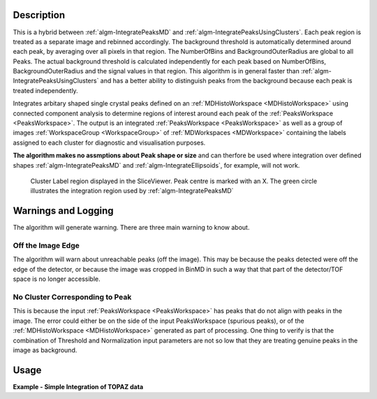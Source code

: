 .. algorithm::

.. summary::

.. alias::

.. properties::

Description
-----------

This is a hybrid between :ref:`algm-IntegratePeaksMD` and :ref:`algm-IntegratePeaksUsingClusters`. Each peak region is treated as a separate image and rebinned accordingly. The background threshold is automatically determined around each peak, by averaging over all pixels in that region. 
The NumberOfBins and BackgroundOuterRadius are global to all Peaks. The actual background threshold is calculated independently for each peak based on NumberOfBins, BackgroundOuterRadius and the signal values in that region. This algorithm is in general faster than :ref:`algm-IntegratePeaksUsingClusters` and has a better ability to distinguish peaks from the background because each peak is treated independently.

Integrates arbitary shaped single crystal peaks defined on an
:ref:`MDHistoWorkspace <MDHistoWorkspace>` using connected component
analysis to determine regions of interest around each peak of the
:ref:`PeaksWorkspace <PeaksWorkspace>`. The output is an integrated
:ref:`PeaksWorkspace <PeaksWorkspace>` as well as a group of images :ref:`WorkspaceGroup <WorkspaceGroup>` of :ref:`MDWorkspaces <MDWorkspace>`  containing the
labels assigned to each cluster for diagnostic and visualisation
purposes.

**The algorithm makes no assmptions about Peak shape or size** and can
therfore be used where integration over defined shapes
:ref:`algm-IntegratePeaksMD` and
:ref:`algm-IntegrateEllipsoids`, for example, will not
work.

.. figure:: /images/ClusterImage.png
   :alt: ClusterImage.png

   Cluster Label region displayed in the SliceViewer. Peak centre is marked with an X. The green circle illustrates the integration region used by :ref:`algm-IntegratePeaksMD`

Warnings and Logging
--------------------

The algorithm will generate warning. There are three main warning to
know about.

Off the Image Edge
##################

The algorithm will warn about unreachable peaks (off the image). This
may be because the peaks detected were off the edge of the detector, or
because the image was cropped in BinMD in such a way that that part of
the detector/TOF space is no longer accessible.

No Cluster Corresponding to Peak
################################

This is because the input :ref:`PeaksWorkspace <PeaksWorkspace>` has peaks
that do not align with peaks in the image. The error could either be on
the side of the input PeaksWorkspace (spurious peaks), or of the
:ref:`MDHistoWorkspace <MDHistoWorkspace>` generated as part of processing.
One thing to verify is that the combination of Threshold and
Normalization input parameters are not so low that they are treating
genuine peaks in the image as background.

Usage
-----

**Example - Simple Integration of TOPAZ data**

.. testcode:: IntegratePeaksUsingClustersExample

   # Load an MDEventWorkspace (QLab) containing some SC diffration peaks
   mdew = Load("TOPAZ_3680_5_sec_MDEW.nxs")
   # The following algorithms need to know that frame to use, this is an older file. Newer files will automaticall have this.
   SetSpecialCoordinates(InputWorkspace=mdew, SpecialCoordinates='Q (lab frame)')
   # Find the 5 most intense peaks
   peaks = FindPeaksMD(InputWorkspace=mdew, MaxPeaks=5)
   # Perform the integration
   integrated_peaks, cluster_images = IntegratePeaksHybrid(InputWorkspace=mdew, PeaksWorkspace=peaks, BackgroundOuterRadius=0.4)

.. categories::

.. sourcelink::
